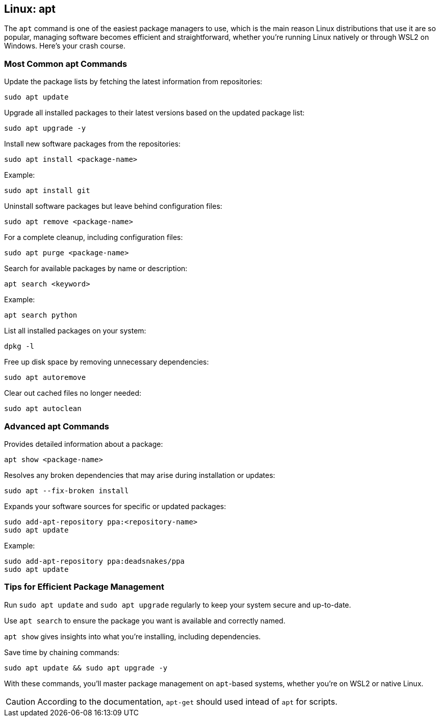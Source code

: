 == Linux: apt

The `apt` command is one of the easiest package managers to use, which is the main reason Linux distributions that use it are so popular, managing software becomes efficient and straightforward, whether you’re running Linux natively or through WSL2 on Windows. Here’s your crash course.

=== Most Common apt Commands

Update the package lists by fetching the latest information from repositories:

[source,bash]
----
sudo apt update
----

Upgrade all installed packages to their latest versions based on the updated package list:

[source,bash]
----
sudo apt upgrade -y
----

Install new software packages from the repositories:

[source,bash]
----
sudo apt install <package-name>
----

Example:

[source,bash]
----
sudo apt install git
----

Uninstall software packages but leave behind configuration files:

[source,bash]
----
sudo apt remove <package-name>
----

For a complete cleanup, including configuration files:

[source,bash]
----
sudo apt purge <package-name>
----

Search for available packages by name or description:

[source,bash]
----
apt search <keyword>
----

Example:

[source,bash]
----
apt search python
----

List all installed packages on your system:

[source,bash]
----
dpkg -l
----

Free up disk space by removing unnecessary dependencies:

[source,bash]
----
sudo apt autoremove
----

Clear out cached files no longer needed:

[source,bash]
----
sudo apt autoclean
----

=== Advanced apt Commands

Provides detailed information about a package:

[source,bash]
----
apt show <package-name>
----

Resolves any broken dependencies that may arise during installation or updates:

[source,bash]
----
sudo apt --fix-broken install
----

Expands your software sources for specific or updated packages:

[source,bash]
----
sudo add-apt-repository ppa:<repository-name>
sudo apt update
----

Example:

[source,bash]
----
sudo add-apt-repository ppa:deadsnakes/ppa
sudo apt update
----

=== Tips for Efficient Package Management

Run `sudo apt update` and `sudo apt upgrade` regularly to keep your system secure and up-to-date.

Use `apt search` to ensure the package you want is available and correctly named.

`apt show` gives insights into what you’re installing, including dependencies.

Save time by chaining commands:

[source,bash]
----
sudo apt update && sudo apt upgrade -y
----

With these commands, you’ll master package management on `apt`-based systems, whether you’re on WSL2 or native Linux.

[CAUTION]
====
According to the documentation, `apt-get` should used intead of `apt` for scripts.
====
